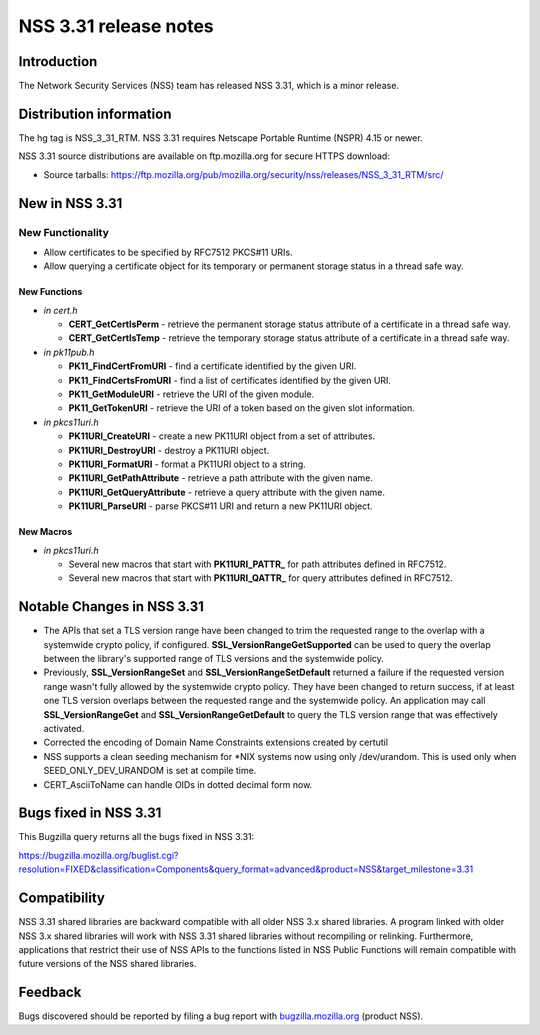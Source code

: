 ======================
NSS 3.31 release notes
======================
.. _Introduction:

Introduction
------------

The Network Security Services (NSS) team has released NSS 3.31, which is
a minor release.

.. _Distribution_information:

Distribution information
------------------------

The hg tag is NSS_3_31_RTM. NSS 3.31 requires Netscape Portable Runtime
(NSPR) 4.15 or newer.

NSS 3.31 source distributions are available on ftp.mozilla.org for
secure HTTPS download:

-  Source tarballs:
   https://ftp.mozilla.org/pub/mozilla.org/security/nss/releases/NSS_3_31_RTM/src/

.. _New_in_NSS_3.31:

New in NSS 3.31
---------------

.. _New_Functionality:

New Functionality
~~~~~~~~~~~~~~~~~

-  Allow certificates to be specified by RFC7512 PKCS#11 URIs.
-  Allow querying a certificate object for its temporary or permanent
   storage status in a thread safe way.

.. _New_Functions:

New Functions
^^^^^^^^^^^^^

-  *in cert.h*

   -  **CERT_GetCertIsPerm** - retrieve the permanent storage status
      attribute of a certificate in a thread safe way.
   -  **CERT_GetCertIsTemp** - retrieve the temporary storage status
      attribute of a certificate in a thread safe way.

-  *in pk11pub.h*

   -  **PK11_FindCertFromURI** - find a certificate identified by the
      given URI.
   -  **PK11_FindCertsFromURI** - find a list of certificates identified
      by the given URI.
   -  **PK11_GetModuleURI** - retrieve the URI of the given module.
   -  **PK11_GetTokenURI** - retrieve the URI of a token based on the
      given slot information.

-  *in pkcs11uri.h*

   -  **PK11URI_CreateURI** - create a new PK11URI object from a set of
      attributes.
   -  **PK11URI_DestroyURI** - destroy a PK11URI object.
   -  **PK11URI_FormatURI** - format a PK11URI object to a string.
   -  **PK11URI_GetPathAttribute** - retrieve a path attribute with the
      given name.
   -  **PK11URI_GetQueryAttribute** - retrieve a query attribute with
      the given name.
   -  **PK11URI_ParseURI** - parse PKCS#11 URI and return a new PK11URI
      object.

.. _New_Macros:

New Macros
^^^^^^^^^^

-  *in pkcs11uri.h*

   -  Several new macros that start with **PK11URI_PATTR\_** for path
      attributes defined in RFC7512.
   -  Several new macros that start with **PK11URI_QATTR\_** for query
      attributes defined in RFC7512.

.. _Notable_Changes_in_NSS_3.31:

Notable Changes in NSS 3.31
---------------------------

-  The APIs that set a TLS version range have been changed to trim the
   requested range to the overlap with a systemwide crypto policy, if
   configured. **SSL_VersionRangeGetSupported** can be used to query the
   overlap between the library's supported range of TLS versions and the
   systemwide policy.
-  Previously, **SSL_VersionRangeSet**
   and **SSL_VersionRangeSetDefault** returned a failure if the
   requested version range wasn't fully allowed by the systemwide crypto
   policy. They have been changed to return success, if at least one TLS
   version overlaps between the requested range and the systemwide
   policy. An application may call **SSL_VersionRangeGet**
   and **SSL_VersionRangeGetDefault** to query the TLS version range
   that was effectively activated.
-  Corrected the encoding of Domain Name Constraints extensions created
   by certutil
-  NSS supports a clean seeding mechanism for \*NIX systems now using
   only /dev/urandom. This is used only when SEED_ONLY_DEV_URANDOM is
   set at compile time.
-  CERT_AsciiToName can handle OIDs in dotted decimal form now.

.. _Bugs_fixed_in_NSS_3.31:

Bugs fixed in NSS 3.31
----------------------

This Bugzilla query returns all the bugs fixed in NSS 3.31:

https://bugzilla.mozilla.org/buglist.cgi?resolution=FIXED&classification=Components&query_format=advanced&product=NSS&target_milestone=3.31

.. _Compatibility:

Compatibility
-------------

NSS 3.31 shared libraries are backward compatible with all older NSS 3.x
shared libraries. A program linked with older NSS 3.x shared libraries
will work with NSS 3.31 shared libraries without recompiling or
relinking. Furthermore, applications that restrict their use of NSS APIs
to the functions listed in NSS Public Functions will remain compatible
with future versions of the NSS shared libraries.

.. _Feedback:

Feedback
--------

Bugs discovered should be reported by filing a bug report with
`bugzilla.mozilla.org <https://bugzilla.mozilla.org/enter_bug.cgi?product=NSS>`__
(product NSS).